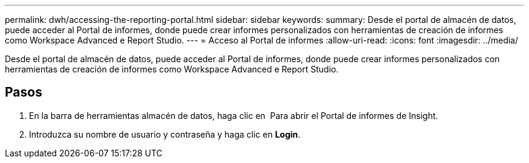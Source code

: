 ---
permalink: dwh/accessing-the-reporting-portal.html 
sidebar: sidebar 
keywords:  
summary: Desde el portal de almacén de datos, puede acceder al Portal de informes, donde puede crear informes personalizados con herramientas de creación de informes como Workspace Advanced e Report Studio. 
---
= Acceso al Portal de informes
:allow-uri-read: 
:icons: font
:imagesdir: ../media/


[role="lead"]
Desde el portal de almacén de datos, puede acceder al Portal de informes, donde puede crear informes personalizados con herramientas de creación de informes como Workspace Advanced e Report Studio.



== Pasos

. En la barra de herramientas almacén de datos, haga clic en image:../media/oci-reporting-portal-icon.gif[""] Para abrir el Portal de informes de Insight.
. Introduzca su nombre de usuario y contraseña y haga clic en *Login*.

